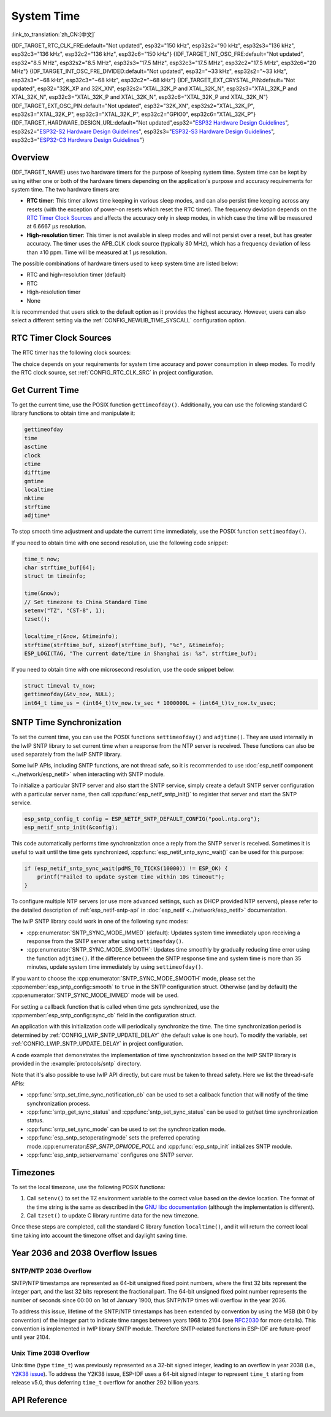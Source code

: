 System Time
===========
:link_to_translation:`zh_CN:[中文]`

{IDF_TARGET_RTC_CLK_FRE:default="Not updated", esp32="150 kHz", esp32s2="90 kHz", esp32s3="136 kHz", esp32c3="136 kHz", esp32c2="136 kHz", esp32c6="150 kHz"}
{IDF_TARGET_INT_OSC_FRE:default="Not updated", esp32="8.5 MHz", esp32s2="8.5 MHz", esp32s3="17.5 MHz", esp32c3="17.5 MHz", esp32c2="17.5 MHz", esp32c6="20 MHz"}
{IDF_TARGET_INT_OSC_FRE_DIVIDED:default="Not updated", esp32="~33 kHz", esp32s2="~33 kHz", esp32s3="~68 kHz", esp32c3="~68 kHz", esp32c2="~68 kHz"}
{IDF_TARGET_EXT_CRYSTAL_PIN:default="Not updated", esp32="32K_XP and 32K_XN", esp32s2="XTAL_32K_P and XTAL_32K_N", esp32s3="XTAL_32K_P and XTAL_32K_N", esp32c3="XTAL_32K_P and XTAL_32K_N", esp32c6="XTAL_32K_P and XTAL_32K_N"}
{IDF_TARGET_EXT_OSC_PIN:default="Not updated", esp32="32K_XN", esp32s2="XTAL_32K_P", esp32s3="XTAL_32K_P", esp32c3="XTAL_32K_P", esp32c2="GPIO0", esp32c6="XTAL_32K_P"}
{IDF_TARGET_HARDWARE_DESIGN_URL:default="Not updated",esp32="`ESP32 Hardware Design Guidelines <https://www.espressif.com/sites/default/files/documentation/esp32_hardware_design_guidelines_en.pdf#page=11>`_", esp32s2="`ESP32-S2 Hardware Design Guidelines <https://www.espressif.com/sites/default/files/documentation/esp32-s2_hardware_design_guidelines_en.pdf#page=10>`_", esp32s3="`ESP32-S3 Hardware Design Guidelines <https://www.espressif.com/sites/default/files/documentation/esp32-s3_hardware_design_guidelines_en.pdf#page=11>`_", esp32c3="`ESP32-C3 Hardware Design Guidelines <https://www.espressif.com/sites/default/files/documentation/esp32-c3_hardware_design_guidelines_en.pdf#page=9>`_"}


Overview
--------

{IDF_TARGET_NAME} uses two hardware timers for the purpose of keeping system time. System time can be kept by using either one or both of the hardware timers depending on the application's purpose and accuracy requirements for system time. The two hardware timers are:

- **RTC timer**: This timer allows time keeping in various sleep modes, and can also persist time keeping across any resets (with the exception of power-on resets which reset the RTC timer). The frequency deviation depends on the `RTC Timer Clock Sources`_ and affects the accuracy only in sleep modes, in which case the time will be measured at 6.6667 μs resolution.

- **High-resolution timer**: This timer is not available in sleep modes and will not persist over a reset, but has greater accuracy. The timer uses the APB_CLK clock source (typically 80 MHz), which has a frequency deviation of less than ±10 ppm. Time will be measured at 1 μs resolution.

The possible combinations of hardware timers used to keep system time are listed below:

- RTC and high-resolution timer (default)
- RTC
- High-resolution timer
- None

It is recommended that users stick to the default option as it provides the highest accuracy. However, users can also select a different setting via the :ref:`CONFIG_NEWLIB_TIME_SYSCALL` configuration option.


.. _rtc-clock-source-choice:

RTC Timer Clock Sources
------------------------

The RTC timer has the following clock sources:

.. list::

    - ``Internal {IDF_TARGET_RTC_CLK_FRE} RC oscillator`` (default): Features the lowest Deep-sleep current consumption and no dependence on any external components. However, the frequency stability of this clock source is affected by temperature fluctuations, so time may drift in both Deep-sleep and Light-sleep modes.

    :not esp32c2: - ``External 32 kHz crystal``: Requires a 32 kHz crystal to be connected to the {IDF_TARGET_EXT_CRYSTAL_PIN} pins. This source provides a better frequency stability at the expense of a slightly higher (by 1 μA) Deep-sleep current consumption.

    - ``External 32 kHz oscillator at {IDF_TARGET_EXT_OSC_PIN} pin``: Allows using 32 kHz clock generated by an external circuit. The external clock signal must be connected to the {IDF_TARGET_EXT_OSC_PIN} pin. The amplitude should be less than 1.2 V for sine wave signal and less than 1 V for square wave signal. Common mode voltage should be in the range of 0.1 < Vcm < 0.5xVamp, where Vamp stands for signal amplitude. In this case, the {IDF_TARGET_EXT_OSC_PIN} pin cannot be used as a GPIO pin.

    :not esp32c6: - ``Internal {IDF_TARGET_INT_OSC_FRE} oscillator, divided by 256 ({IDF_TARGET_INT_OSC_FRE_DIVIDED})``: Provides better frequency stability than the ``Internal {IDF_TARGET_RTC_CLK_FRE} RC oscillator`` at the expense of a higher (by 5 μA) Deep-sleep current consumption. It also does not require external components.

    :esp32c6: - ``Internal 32 kHz RC oscillator``

The choice depends on your requirements for system time accuracy and power consumption in sleep modes. To modify the RTC clock source, set :ref:`CONFIG_RTC_CLK_SRC` in project configuration.

.. Need to add esp32c2 and esp32c6 hardware design guideline link after it is publsihed.

.. only:: not esp32c2 and not esp32c6

    More details about the wiring requirements for the external crystal or external oscillator, please refer to {IDF_TARGET_HARDWARE_DESIGN_URL}.


Get Current Time
----------------

To get the current time, use the POSIX function ``gettimeofday()``. Additionally, you can use the following standard C library functions to obtain time and manipulate it:

.. code-block:: bash

    gettimeofday
    time
    asctime
    clock
    ctime
    difftime
    gmtime
    localtime
    mktime
    strftime
    adjtime*

To stop smooth time adjustment and update the current time immediately, use the POSIX function ``settimeofday()``.

If you need to obtain time with one second resolution, use the following code snippet:

.. code-block:: c

    time_t now;
    char strftime_buf[64];
    struct tm timeinfo;

    time(&now);
    // Set timezone to China Standard Time
    setenv("TZ", "CST-8", 1);
    tzset();

    localtime_r(&now, &timeinfo);
    strftime(strftime_buf, sizeof(strftime_buf), "%c", &timeinfo);
    ESP_LOGI(TAG, "The current date/time in Shanghai is: %s", strftime_buf);

If you need to obtain time with one microsecond resolution, use the code snippet below:

.. code-block:: c

    struct timeval tv_now;
    gettimeofday(&tv_now, NULL);
    int64_t time_us = (int64_t)tv_now.tv_sec * 1000000L + (int64_t)tv_now.tv_usec;

.. _system-time-sntp-sync:

SNTP Time Synchronization
-------------------------

To set the current time, you can use the POSIX functions ``settimeofday()`` and ``adjtime()``. They are used internally in the lwIP SNTP library to set current time when a response from the NTP server is received. These functions can also be used separately from the lwIP SNTP library.

Some lwIP APIs, including SNTP functions, are not thread safe, so it is recommended to use :doc:`esp_netif component <../network/esp_netif>` when interacting with SNTP module.

To initialize a particular SNTP server and also start the SNTP service, simply create a default SNTP server configuration with a particular server name, then call :cpp:func:`esp_netif_sntp_init()` to register that server and start the SNTP service.

.. code-block:: c

    esp_sntp_config_t config = ESP_NETIF_SNTP_DEFAULT_CONFIG("pool.ntp.org");
    esp_netif_sntp_init(&config);

This code automatically performs time synchronization once a reply from the SNTP server is received. Sometimes it is useful to wait until the time gets synchronized, :cpp:func:`esp_netif_sntp_sync_wait()` can be used for this purpose:

.. code-block:: c

    if (esp_netif_sntp_sync_wait(pdMS_TO_TICKS(10000)) != ESP_OK) {
        printf("Failed to update system time within 10s timeout");
    }

To configure multiple NTP servers (or use more advanced settings, such as DHCP provided NTP servers), please refer to the detailed description of :ref:`esp_netif-sntp-api` in :doc:`esp_netif <../network/esp_netif>` documentation.

The lwIP SNTP library could work in one of the following sync modes:

- :cpp:enumerator:`SNTP_SYNC_MODE_IMMED` (default): Updates system time immediately upon receiving a response from the SNTP server after using ``settimeofday()``.
- :cpp:enumerator:`SNTP_SYNC_MODE_SMOOTH`: Updates time smoothly by gradually reducing time error using the function ``adjtime()``. If the difference between the SNTP response time and system time is more than 35 minutes, update system time immediately by using ``settimeofday()``.

If you want to choose the :cpp:enumerator:`SNTP_SYNC_MODE_SMOOTH` mode, please set the :cpp:member:`esp_sntp_config::smooth` to ``true`` in the SNTP configuration struct. Otherwise (and by default) the :cpp:enumerator:`SNTP_SYNC_MODE_IMMED` mode will be used.

For setting a callback function that is called when time gets synchronized, use the :cpp:member:`esp_sntp_config::sync_cb` field in the configuration struct.

An application with this initialization code will periodically synchronize the time. The time synchronization period is determined by :ref:`CONFIG_LWIP_SNTP_UPDATE_DELAY` (the default value is one hour). To modify the variable, set :ref:`CONFIG_LWIP_SNTP_UPDATE_DELAY` in project configuration.

A code example that demonstrates the implementation of time synchronization based on the lwIP SNTP library is provided in the :example:`protocols/sntp` directory.

Note that it's also possible to use lwIP API directly, but care must be taken to thread safety. Here we list the thread-safe APIs:

- :cpp:func:`sntp_set_time_sync_notification_cb` can be used to set a callback function that will notify of the time synchronization process.
- :cpp:func:`sntp_get_sync_status` and :cpp:func:`sntp_set_sync_status` can be used to get/set time synchronization status.
- :cpp:func:`sntp_set_sync_mode` can be used to set the synchronization mode.
- :cpp:func:`esp_sntp_setoperatingmode` sets the preferred operating mode.:cpp:enumerator:`ESP_SNTP_OPMODE_POLL` and :cpp:func:`esp_sntp_init` initializes SNTP module.
- :cpp:func:`esp_sntp_setservername` configures one SNTP server.


Timezones
---------

To set the local timezone, use the following POSIX functions:

1. Call ``setenv()`` to set the ``TZ`` environment variable to the correct value based on the device location. The format of the time string is the same as described in the `GNU libc documentation <https://www.gnu.org/software/libc/manual/html_node/TZ-Variable.html>`_ (although the implementation is different).
2. Call ``tzset()`` to update C library runtime data for the new timezone.

Once these steps are completed, call the standard C library function ``localtime()``, and it will return the correct local time taking into account the timezone offset and daylight saving time.


Year 2036 and 2038 Overflow Issues
----------------------------------

SNTP/NTP 2036 Overflow
^^^^^^^^^^^^^^^^^^^^^^

SNTP/NTP timestamps are represented as 64-bit unsigned fixed point numbers, where the first 32 bits represent the integer part, and the last 32 bits represent the fractional part. The 64-bit unsigned fixed point number represents the number of seconds since 00:00 on 1st of January 1900, thus SNTP/NTP times will overflow in the year 2036.

To address this issue, lifetime of the SNTP/NTP timestamps has been extended by convention by using the MSB (bit 0 by convention) of the integer part to indicate time ranges between years 1968 to 2104 (see `RFC2030 <https://www.rfc-editor.org/rfc/rfc2030>`_ for more details). This convention is implemented in lwIP library SNTP module. Therefore SNTP-related functions in ESP-IDF are future-proof until year 2104.


Unix Time 2038 Overflow
^^^^^^^^^^^^^^^^^^^^^^^

Unix time (type ``time_t``) was previously represented as a 32-bit signed integer, leading to an overflow in year 2038 (i.e., `Y2K38 issue <https://en.wikipedia.org/wiki/Year_2038_problem>`_). To address the Y2K38 issue, ESP-IDF uses a 64-bit signed integer to represent ``time_t`` starting from release v5.0, thus deferring ``time_t`` overflow for another 292 billion years.


API Reference
-------------

.. include-build-file:: inc/esp_sntp.inc
